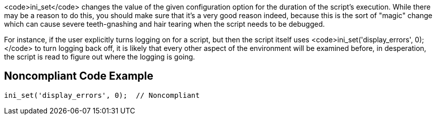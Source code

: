 <code>ini_set</code> changes the value of the given configuration option for the duration of the script's execution. While there may be a reason to do this, you should make sure that it's a very good reason indeed, because this is the sort of "magic" change which can cause severe teeth-gnashing and hair tearing when the script needs to be debugged. 

For instance, if the user explicitly turns logging on for a script, but then the script itself uses <code>ini_set('display_errors', 0);</code> to turn logging back off, it is likely that every other aspect of the environment will be examined before, in desperation, the script is read to figure out where the logging is going.


== Noncompliant Code Example

----
ini_set('display_errors', 0);  // Noncompliant
----


